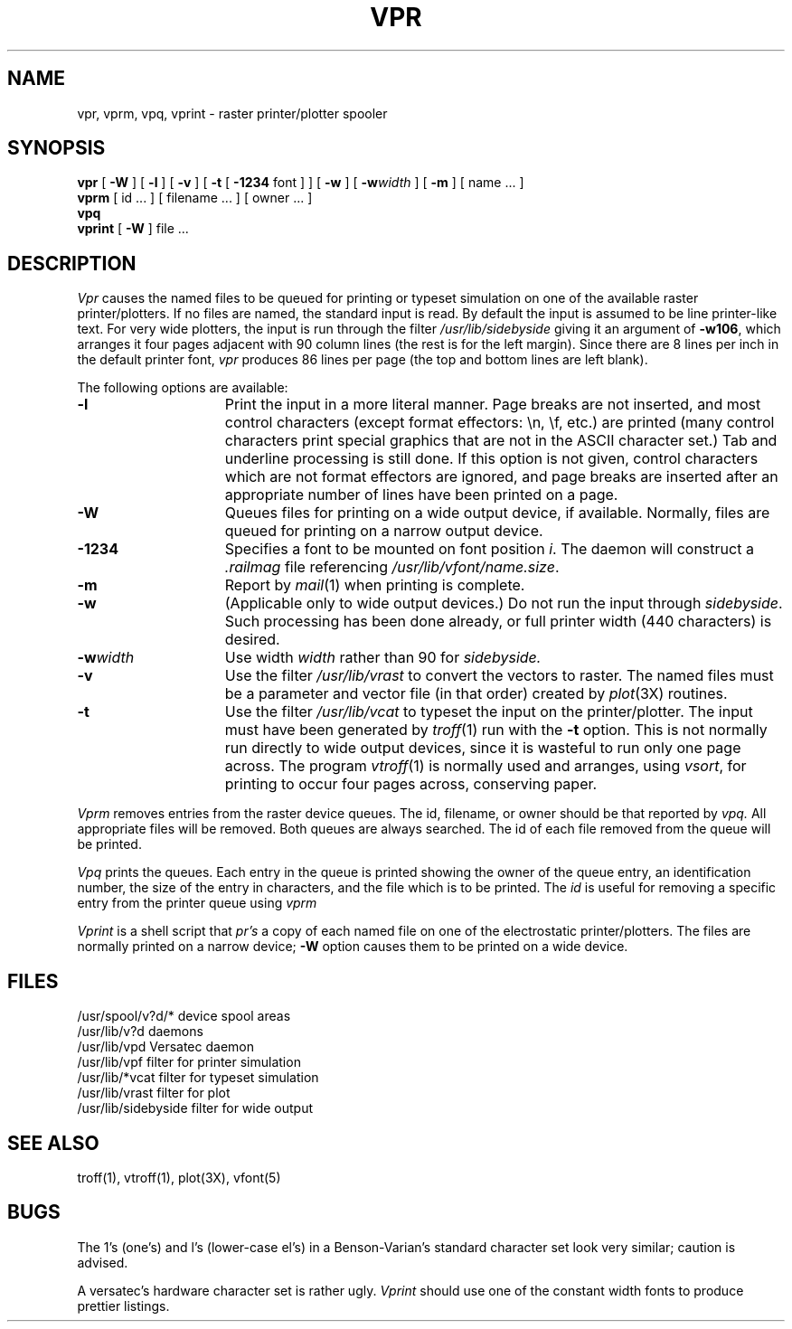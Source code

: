 .\" $Copyright:	$
.\" Copyright (c) 1984, 1985, 1986, 1987, 1988, 1989, 1990 
.\" Sequent Computer Systems, Inc.   All rights reserved.
.\"  
.\" This software is furnished under a license and may be used
.\" only in accordance with the terms of that license and with the
.\" inclusion of the above copyright notice.   This software may not
.\" be provided or otherwise made available to, or used by, any
.\" other person.  No title to or ownership of the software is
.\" hereby transferred.
.\"
.\" This software is furnished under a license and may be used
.\" only in accordance with the terms of that license and with the
.\" inclusion of the above copyright notice.   This software may not
.\" be provided or otherwise made available to, or used by, any
.\" other person.  No title to or ownership of the software is
.\" hereby transferred.
.\"
.\" This software is furnished under a license and may be used
.\" only in accordance with the terms of that license and with the
.\" inclusion of the above copyright notice.   This software may not
.\" be provided or otherwise made available to, or used by, any
.\" other person.  No title to or ownership of the software is
.\" hereby transferred.
...
.V= $Header: vpr.1 1.7 86/08/15 $
.TH VPR 1 "\*(V)" "4BSD"
.SH NAME
vpr, vprm, vpq, vprint \- raster printer/plotter spooler
.SH SYNOPSIS
.B vpr
[
.B \-W
] [
.B \-l
] [
.B \-v
] [
.B \-t
[
.B \-1234
font ]
] [
.B \-w
] [
\f3\-w\f2width\f1
] [
.B \-m
] [ name ... ]
.br
.B vprm
[
id ...
] [
filename ...
] [
owner ...
]
.br
.B vpq
.br
.B vprint
[
.B \-W
]
file ...
.SH DESCRIPTION
.I Vpr
causes the named files to be queued for printing or typeset simulation
on one of the available raster printer/plotters.
If no files are named,
the standard input is read.
By default the input is assumed to be line printer-like text.
For very wide plotters,
the input is run through the filter
.I /usr/lib/sidebyside
giving it an argument of
.BR \-w106 ,
which arranges it four pages adjacent with 90 column lines
(the rest is for the left margin).
Since there are 8 lines per inch in the default printer font,
.I vpr
produces 86 lines per page
(the top and bottom lines are left blank).
.PP
The following options are available:
.TP 15
.B \-l
Print the input in a more literal manner.
Page breaks are not inserted,
and most control characters
(except format effectors: \\n, \\f, etc.)
are printed
(many control characters print special graphics
that are not in the ASCII character set.)
Tab and underline processing is still done.
If this option is not given,
control characters which are not format effectors are ignored,
and page breaks are inserted
after an appropriate number of lines have been printed on a page.
.TP 15
.B \-W
Queues files for printing on a wide output device,
if available.
Normally,
files are queued for printing on a narrow output device.
.TP 15
.B \-1234
Specifies a font to be mounted on font position \f2i\f1.
The daemon will construct a \f2.railmag\f1 file referencing
\f2/usr/lib/vfont/name.size\f1.
.TP 15
.B \-m
Report by
.IR mail (1)
when printing is complete.
.TP
.B \-w
(Applicable only to wide output devices.)
Do not run the input through
.IR sidebyside .
Such processing has been done already,
or full printer width
(440 characters)
is desired.
.TP
\f3\-w\f2width\f1
Use width
.I width
rather than 90 for
.I sidebyside.
.TP
.B \-v
Use the filter
.I /usr/lib/vrast
to convert the vectors to raster.
The named files must be a parameter and vector file
(in that order)
created by
.IR plot (3X)
routines.
.TP
.B \-t
Use the filter
.I /usr/lib/vcat
to typeset the input on the printer/plotter.
The input must have been generated by
.IR troff (1)
run with the
.B \-t
option.
This is not normally run directly to wide output devices,
since it is wasteful to run only one page across.
The program
.IR vtroff (1)
is normally used and arranges,
using
.IR vsort ,
for printing to occur four pages across,
conserving paper.
.PP
.I Vprm
removes entries from the raster device queues.
The id,
filename,
or owner should be that reported by
.I vpq.
All appropriate files will be removed.
Both queues are always searched.
The id of each file removed from the queue will be printed.
.PP
.I Vpq
prints the queues.
Each entry in the queue is printed showing the owner of the queue entry,
an identification number,
the size of the entry in characters,
and the file which is to be printed.
The
.I id
is useful for removing a specific entry from the printer queue using
.I vprm
.PP
.I Vprint
is a shell script that
.I pr's
a copy of each named file on one of the electrostatic printer/plotters.
The files are normally printed on a narrow device;
.B \-W
option causes them to be printed on a wide device.
.SH FILES
.ta 2i
/usr/spool/v?d/*	device spool areas
.br
/usr/lib/v?d	daemons
.br
/usr/lib/vpd	Versatec daemon
.br
/usr/lib/vpf	filter for printer simulation
.br
/usr/lib/*vcat	filter for typeset simulation
.br
/usr/lib/vrast	filter for plot
.br
/usr/lib/sidebyside	filter for wide output
.SH "SEE ALSO"
troff(1),
vtroff(1),
plot(3X),
vfont(5)
.SH BUGS
The 1's (one's) and l's (lower-case el's)
in a Benson-Varian's standard character set look very similar;
caution is advised.
.PP
A versatec's hardware character set is rather ugly.
.I Vprint
should use one of the constant width fonts to produce prettier listings.
